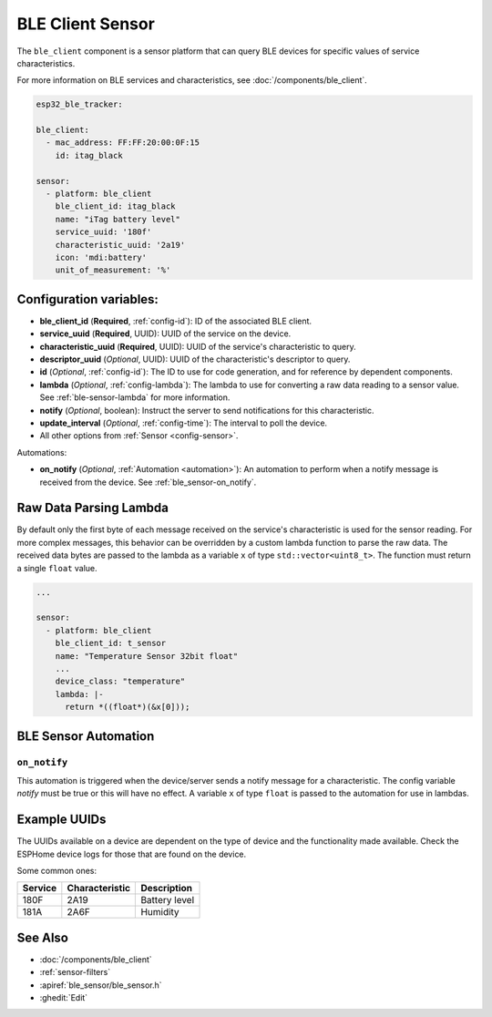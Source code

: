 BLE Client Sensor
=================

.. seo::
    :description: Fetch numeric values from BLE devices.
    :image: bluetooth.svg

The ``ble_client`` component is a sensor platform that can
query BLE devices for specific values of service characteristics.

For more information on BLE services and characteristics, see
:doc:`/components/ble_client`.

.. code-block:: yaml

    esp32_ble_tracker:

    ble_client:
      - mac_address: FF:FF:20:00:0F:15
        id: itag_black

    sensor:
      - platform: ble_client
        ble_client_id: itag_black
        name: "iTag battery level"
        service_uuid: '180f'
        characteristic_uuid: '2a19'
        icon: 'mdi:battery'
        unit_of_measurement: '%'

Configuration variables:
------------------------

- **ble_client_id** (**Required**, :ref:`config-id`): ID of the associated BLE client.
- **service_uuid** (**Required**, UUID): UUID of the service on the device.
- **characteristic_uuid** (**Required**, UUID): UUID of the service's characteristic to query.
- **descriptor_uuid** (*Optional*, UUID): UUID of the characteristic's descriptor to query.
- **id** (*Optional*, :ref:`config-id`): The ID to use for code generation, and for reference by dependent components.
- **lambda** (*Optional*, :ref:`config-lambda`): The lambda to use for converting a raw data
  reading to a sensor value. See :ref:`ble-sensor-lambda` for more information.
- **notify** (*Optional*, boolean): Instruct the server to send notifications for this
  characteristic.
- **update_interval** (*Optional*, :ref:`config-time`): The interval to poll the device.
- All other options from :ref:`Sensor <config-sensor>`.

Automations:

- **on_notify** (*Optional*, :ref:`Automation <automation>`): An automation to
  perform when a notify message is received from the device. See :ref:`ble_sensor-on_notify`.

.. _ble-sensor-lambda:

Raw Data Parsing Lambda
-----------------------

By default only the first byte of each message received on the service's characteristic is used
for the sensor reading. For more complex messages, this behavior can be overridden by a custom
lambda function to parse the raw data. The received data bytes are passed to the lambda as a
variable ``x`` of type ``std::vector<uint8_t>``. The function must return a single ``float`` value.

.. code-block:: yaml

    ...

    sensor:
      - platform: ble_client
        ble_client_id: t_sensor
        name: "Temperature Sensor 32bit float"
        ...
        device_class: "temperature"
        lambda: |-
          return *((float*)(&x[0]));


BLE Sensor Automation
---------------------

.. _ble_sensor-on_notify:

``on_notify``
*************

This automation is triggered when the device/server sends a notify message for
a characteristic. The config variable *notify* must be true or this will have
no effect.
A variable ``x`` of type ``float`` is passed to the automation for use in lambdas.

Example UUIDs
-------------
The UUIDs available on a device are dependent on the type of
device and the functionality made available. Check the ESPHome
device logs for those that are found on the device.

Some common ones:

+----------+------------------+-----------------------+
| Service  | Characteristic   | Description           |
+==========+==================+=======================+
| 180F     | 2A19             | Battery level         |
+----------+------------------+-----------------------+
| 181A     | 2A6F             | Humidity              |
+----------+------------------+-----------------------+


See Also
--------

- :doc:`/components/ble_client`
- :ref:`sensor-filters`
- :apiref:`ble_sensor/ble_sensor.h`
- :ghedit:`Edit`
